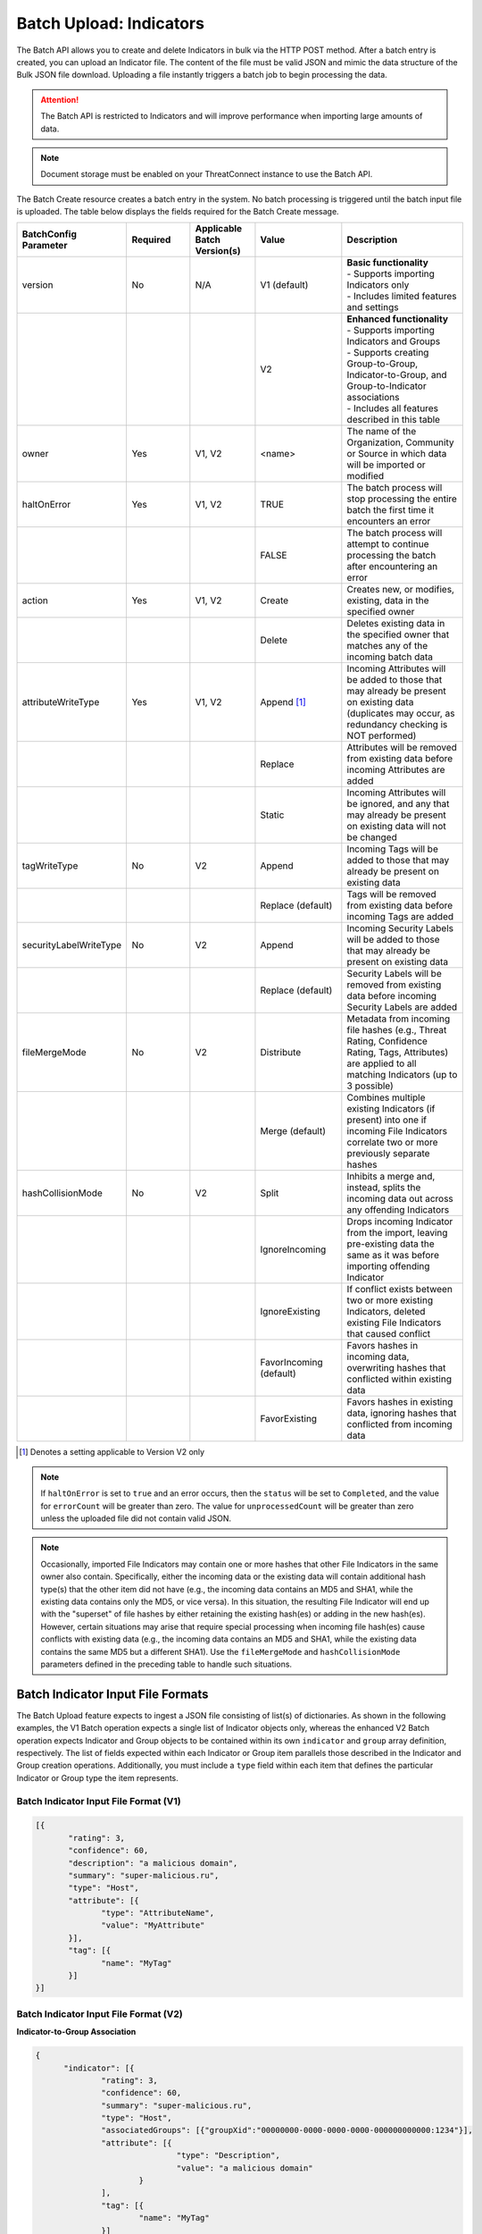 Batch Upload: Indicators
------------------------

The Batch API allows you to create and delete Indicators in bulk via the HTTP POST method. After a batch entry is created, you can upload an Indicator file. The content of the file must be valid JSON and mimic the data structure of the Bulk JSON file download. Uploading a file instantly triggers a batch job to begin processing the data.

.. attention::
    The Batch API is restricted to Indicators and will improve performance when importing large amounts of data.

.. note::
    Document storage must be enabled on your ThreatConnect instance to use the Batch API.

The Batch Create resource creates a batch entry in the system. No batch processing is triggered until the batch input file is uploaded. The table below displays the fields required for the Batch Create message.

.. list-table::
   :widths: 20 15 15 20 30
   :header-rows: 1

   * - BatchConfig Parameter
     - Required
     - Applicable Batch Version(s)
     - Value
     - Description
   * - version
     - No
     - N/A
     - V1 (default)
     - | **Basic functionality**
       | - Supports importing Indicators only
       | - Includes limited features and settings
   * -
     - 
     - 
     - V2
     - | **Enhanced functionality**
       | - Supports importing Indicators and Groups
       | - Supports creating Group-to-Group, Indicator-to-Group, and Group-to-Indicator associations
       | - Includes all features described in this table
   * - owner
     - Yes
     - V1, V2
     - <name>
     - The name of the Organization, Community or Source in which data will be imported or modified
   * - haltOnError
     - Yes
     - V1, V2
     - TRUE
     - The batch process will stop processing the entire batch the first time it encounters an error
   * - 
     - 
     - 
     - FALSE
     - The batch process will attempt to continue processing the batch after encountering an error
   * - action
     - Yes
     - V1, V2
     - Create
     - Creates new, or modifies, existing, data in the specified owner
   * - 
     - 
     - 
     - Delete
     - Deletes existing data in the specified owner that matches any of the incoming batch data
   * - attributeWriteType
     - Yes
     - V1, V2
     - Append [1]_
     - Incoming Attributes will be added to those that may already be present on existing data (duplicates may occur, as redundancy checking is NOT performed)
   * - 
     - 
     - 
     - Replace
     - Attributes will be removed from existing data before incoming Attributes are added
   * - 
     - 
     - 
     - Static
     - Incoming Attributes will be ignored, and any that may already be present on existing data will not be changed
   * - tagWriteType
     - No
     - V2
     - Append
     - Incoming Tags will be added to those that may already be present on existing data
   * - 
     - 
     - 
     - Replace (default)
     - Tags will be removed from existing data before incoming Tags are added
   * - securityLabelWriteType
     - No
     - V2
     - Append
     - Incoming Security Labels will be added to those that may already be present on existing data
   * - 
     - 
     - 
     - Replace (default)
     - Security Labels will be removed from existing data before incoming Security Labels are added
   * - fileMergeMode
     - No
     - V2
     - Distribute
     - Metadata from incoming file hashes (e.g., Threat Rating, Confidence Rating, Tags, Attributes) are applied to all matching Indicators (up to 3 possible)
   * - 
     - 
     - 
     - Merge (default)
     - Combines multiple existing Indicators (if present) into one if incoming File Indicators correlate two or more previously separate hashes
   * - hashCollisionMode
     - No
     - V2
     - Split
     - Inhibits a merge and, instead, splits the incoming data out across any offending Indicators
   * - 
     - 
     - 
     - IgnoreIncoming
     - Drops incoming Indicator from the import, leaving pre-existing data the same as it was before importing offending Indicator
   * - 
     - 
     - 
     - IgnoreExisting
     - If conflict exists between two or more existing Indicators, deleted existing File Indicators that caused conflict
   * - 
     - 
     - 
     - FavorIncoming (default)
     - Favors hashes in incoming data, overwriting hashes that conflicted within existing data
   * - 
     - 
     - 
     - FavorExisting
     - Favors hashes in existing data, ignoring hashes that conflicted from incoming data

.. [1] Denotes a setting applicable to Version V2 only

.. note::
    If ``haltOnError`` is set to ``true`` and an error occurs, then the ``status`` will be set to ``Completed``, and the value for ``errorCount`` will be greater than zero. The value for ``unprocessedCount`` will be greater than zero unless the uploaded file did not contain valid JSON.

.. note::
    Occasionally, imported File Indicators may contain one or more hashes that other File Indicators in the same owner also contain. Specifically, either the incoming data or the existing data will contain additional hash type(s) that the other item did not have (e.g., the incoming data contains an MD5 and SHA1, while the existing data contains only the MD5, or vice versa). In this situation, the resulting File Indicator will end up with the "superset" of file hashes by either retaining the existing hash(es) or adding in the new hash(es). However, certain situations may arise that require special processing when incoming file hash(es) cause conflicts with existing data (e.g., the incoming data contains an MD5 and SHA1, while the existing data contains the same MD5 but a different SHA1). Use the ``fileMergeMode`` and ``hashCollisionMode`` parameters defined in the preceding table to handle such situations.

Batch Indicator Input File Formats
^^^^^^^^^^^^^^^^^^^^^^^^^^^^^^^^^^

The Batch Upload feature expects to ingest a JSON file consisting of list(s) of dictionaries. As shown in the following examples, the V1 Batch operation expects a single list of Indicator objects only, whereas the enhanced V2 Batch operation expects Indicator and Group objects to be contained within its own ``indicator`` and ``group`` array definition, respectively. The list of fields expected within each Indicator or Group item parallels those described in the Indicator and Group creation operations. Additionally, you must include a ``type`` field within each item that defines the particular Indicator or Group type the item represents.

Batch Indicator Input File Format (V1)
======================================

.. code:: json

 [{
        "rating": 3,
        "confidence": 60,
        "description": "a malicious domain",
        "summary": "super-malicious.ru",
        "type": "Host",
        "attribute": [{
               "type": "AttributeName",
               "value": "MyAttribute"
        }],
        "tag": [{
               "name": "MyTag"
        }]
 }]
    
Batch Indicator Input File Format (V2)
======================================

**Indicator-to-Group Association**

.. code:: json

    {
          "indicator": [{
                  "rating": 3,
                  "confidence": 60,
                  "summary": "super-malicious.ru",
                  "type": "Host",
                  "associatedGroups": [{"groupXid":"00000000-0000-0000-0000-000000000000:1234"}],
                  "attribute": [{
                                  "type": "Description",
                                  "value": "a malicious domain"
                          }
                  ],
                  "tag": [{
                          "name": "MyTag"
                  }]
          }],
          "group": [{
                  "name": "New Incident",
                  "type": "Incident",
                  "xid": "00000000-0000-0000-0000-000000000000:1234",
                  "eventDate": "2019-11-26T00:00:00Z",
                  "attribute": [{
                          "type": "Description",
                          "displayed": true,
                          "value": "Ryuk C2"
                  }],
                  "tag": [{
                          "name": "MyOtherTag"
                  }]
          }]
    }

**Group-to-Indicator Association (New Indicator)**

.. code:: json

    {
          "indicator": [{
                  "rating": 3,
                  "confidence": 0,
                  "summary": "host123.com",
                  "type": "Host",
                  "attribute": [{
                                  "type": "Description",
                                  "value": "a malicious domain"
                          }
                  ],
                  "tag": [{
                          "name": "MyTag"
                  }]
          }],
          "group": [{
                  "name": "New Incident with Indicator 1",
                  "type": "Incident",
                  "xid": "00000000-0000-0000-0000-000000000000:0001",
                  "eventDate": "2019-11-26T00:00:00Z",
                  "attribute": [{
                          "type": "Description",
                          "displayed": true,
                          "value": "Ryuk C2"
                  }],
                  "tag": [{
                          "name": "MyOtherTag"
                  }],
            "associatedIndicators": [
              {
                "summary":"host123.com",
                "indicatorType":"Host"
              }
            ]

          }]
    }

**Group-to-Indicator Association (Existing Indicator)**

.. code:: json

    {
          "group": [{
                  "name": "New Incident with Existing Indicator 1",
                  "type": "Incident",
                  "xid": "00000000-0000-0000-0000-000000000000:0003",
                  "eventDate": "2019-11-26T00:00:00Z",
                  "attribute": [{
                          "type": "Description",
                          "displayed": true,
                          "value": "Ryuk C2"
                  }],
                  "tag": [{
                          "name": "MyOtherTag"
                  }],
            "associatedIndicators": [
              {
                "summary":"host123.com",
                "indicatorType":"Host"
              }
            ]

          }]
    }

.. note::
    When creating Group-to-Indicator associations, including the Indicator(s) in the JSON file will improve the efficiency of the batch job. Otherwise, a lookup will need to be made for each Indicator not included in the JSON file.

**Group-to-Group Association**

.. code:: json

    {
          "group": [{
                  "name": "New Incident 2",
                  "type": "Incident",
                  "xid": "00000000-0000-0000-0000-000000000000:0001",
            "associatedGroupXid": ["00000000-0000-0000-0000-000000000000:0002"],
                  "eventDate": "2019-11-26T00:00:00Z",
                  "attribute": [{
                          "type": "Description",
                          "displayed": true,
                          "value": "Ryuk C2"
                  }],
                  "tag": [{
                          "name": "MyOtherTag"
                  }]
          },
        {
                  "name": "New Incident 3",
                  "type": "Incident",
                  "xid": "00000000-0000-0000-0000-000000000000:0002",
                  "eventDate": "2019-11-26T00:00:00Z",
                  "attribute": [{
                          "type": "Description",
                          "displayed": true,
                          "value": "Ryuk C2"
                  }],
                  "tag": [{
                          "name": "MyOtherTag"
                  }]
          }]
    }

.. note::
    File Indicators may have any or all of MD5, SHA1, and/or SHA256 hash values. The hashes may be provided in either of two ways: (1) concatenated using 'space-colon-space' in the Indicator's ``summary`` field, or; (2) presented as individual ``md5``, ``sha1``, and ``sha256`` hash values. The presence of any hashes using this second method will cause the summary field to be ignored during import. For example, you could import a File Indicator with the MD5 hash ``905ad8176a569a36421bf54c04ba7f95``, SHA1 hash ``a52b6986d68cdfac53aa740566cbeade4452124e`` and SHA256 hash ``25bdabd23e349f5e5ea7890795b06d15d842bde1d43135c361e755f748ca05d0`` using either of the following:

    **Option 1**
    
    ``{
          "summary": "905ad8176a569a36421bf54c04ba7f95: a52b6986d68cdfac53aa740566cbeade4452124e: 25bdabd23e349f5e5ea7890795b06d15d842bde1d43135c361e755f748ca05d0",
          "type": "File",
          ...
      }``
    
    **Option 2**
    
    ``{
          "md5": "905ad8176a569a36421bf54c04ba7f95",
          "sha1": "a52b6986d68cdfac53aa740566cbeade4452124e",
          "sha256": "25bdabd23e349f5e5ea7890795b06d15d842bde1d43135c361e755f748ca05d0",
          "type": "File",
          ...
      }``        

.. note::
    Exporting indicators via the `JSON Bulk Reports <https://docs.threatconnect.com/en/latest/rest_api/v2/indicators/indicators.html#json-bulk-reports>`__ endpoint will create a file in this format.

.. warning::
    The maximum number of Indicators that can be created in one batch job is 25,000. If you need to create more Indicators, you will have to use multiple batch jobs.

**Sample Batch Create request**

.. code::

    POST /v2/batch/
    Content-type: application/json; charset=utf-8

    {
      "haltOnError": "false",
      "attributeWriteType": "Replace",
      "action": "Create",
      "owner": "Common Community"
      "version": "V2"
    }

**Server Response on Success**

.. code::

    HTTP/1.1 201 Created
    {
      batchId: "123"
    }

**Server Response on Insufficient Privileges**

.. code::

    HTTP/1.1 403 Forbidden
    {
      status: "Not Authorized",
      description: "Organization not authorized for batch"
    }

**Server Response on Incorrect Settings**

.. code::

    HTTP/1.1 403 Forbidden
    {
      status: "Not Authorized",
      description: "Document storage not enabled for this instance"
    }

**Sample Batch Upload Input File request**

Batch files should be sent as HTTP POST data to a REST endpoint, including the relevant ``batchId``, as shown in the format below.

.. code::

    POST /v2/batch/{batchId}

For example:

.. code::

    POST /v2/batch/123

    Content-Type: application/octet-stream
    Body: The JSON payload goes here.

**Server Response on Success**

.. code::

    HTTP/1.1 202 Accepted
    {
      status: "Queued"
    }

**Server Response on Overlarge Input File**

.. code::

    HTTP/1.1 400 Bad Request
    {
      status: "Invalid",
      description: "File size greater than allowable limit of 2000000"
    }

**Sample Batch Status Check request**

Use this request to check the status of a running batch-upload job. Possible GET response statuses are:

-  Created
-  Queued
-  Running
-  Completed

.. code::

    GET /v2/batch/123

**Server Response on Success (job still running)**

.. code::

    HTTP/1.1 200 OK
    {
      status: "Running"
    }

**Server Response on Success (job finished)**

.. code::

    HTTP/1.1 200 OK
    {
      status: "Completed",
      errorCount: 3420,
      successCount: 405432,
      unprocessCount: 0
    }

**Sample Batch Error Message request**

.. code::

    GET /v2/batch/123/errors

**Server Response on Success (job still running)**

.. code::

    HTTP/1.1 400 Bad Request
    {
      status: "Invalid",
      description: "Batch still in Running state"
    }

**Server Response on Success (job finished)**

.. code::

    HTTP/1.1 200 OK
    Content-Type: application/octet-stream ; boundary=
    Content-Length:
    Content-Encoding: gzip

.. note:: Batch jobs that end in partial failures will have an error file with a response having a 'reason text', which includes Tag, Attribute, or Indicator errors (fail on first).
